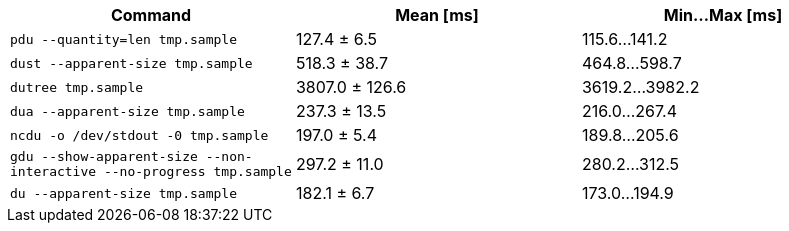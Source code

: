 [cols="<,>,>"]
|===
| Command | Mean [ms] | Min…Max [ms]

| `pdu --quantity=len tmp.sample`
| 127.4 ± 6.5
| 115.6…141.2

| `dust --apparent-size tmp.sample`
| 518.3 ± 38.7
| 464.8…598.7

| `dutree tmp.sample`
| 3807.0 ± 126.6
| 3619.2…3982.2

| `dua --apparent-size tmp.sample`
| 237.3 ± 13.5
| 216.0…267.4

| `ncdu -o /dev/stdout -0 tmp.sample`
| 197.0 ± 5.4
| 189.8…205.6

| `gdu --show-apparent-size --non-interactive --no-progress tmp.sample`
| 297.2 ± 11.0
| 280.2…312.5

| `du --apparent-size tmp.sample`
| 182.1 ± 6.7
| 173.0…194.9
|===
